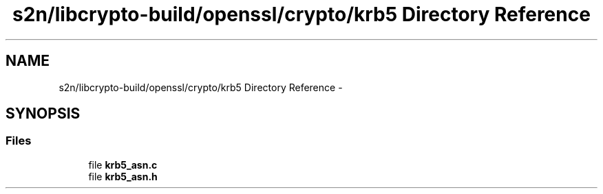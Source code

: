 .TH "s2n/libcrypto-build/openssl/crypto/krb5 Directory Reference" 3 "Thu Jun 30 2016" "s2n-openssl-doxygen" \" -*- nroff -*-
.ad l
.nh
.SH NAME
s2n/libcrypto-build/openssl/crypto/krb5 Directory Reference \- 
.SH SYNOPSIS
.br
.PP
.SS "Files"

.in +1c
.ti -1c
.RI "file \fBkrb5_asn\&.c\fP"
.br
.ti -1c
.RI "file \fBkrb5_asn\&.h\fP"
.br
.in -1c
